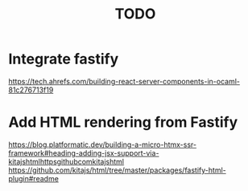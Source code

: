 #+title: TODO
* Integrate fastify
https://tech.ahrefs.com/building-react-server-components-in-ocaml-81c276713f19
* Add HTML rendering from Fastify
https://blog.platformatic.dev/building-a-micro-htmx-ssr-framework#heading-adding-jsx-support-via-kitajshtmlhttpsgithubcomkitajshtml
https://github.com/kitajs/html/tree/master/packages/fastify-html-plugin#readme
